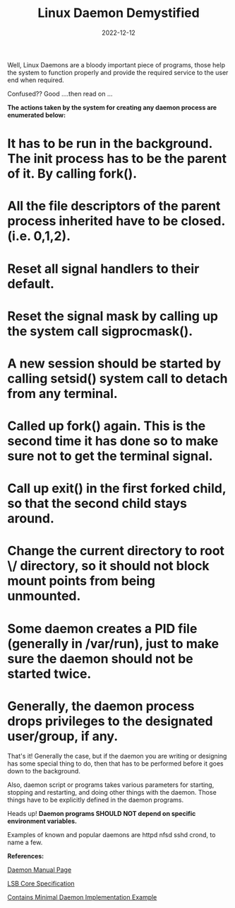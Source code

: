 #+BLOG: Unixbhaskar's Blog
#+POSTID: 1115
#+title: Linux Daemon Demystified
#+date: 2022-12-12
#+tags: Technical


Well, Linux Daemons are a bloody important piece of programs, those help the
system to function properly and provide the required service to the user end
when required.

Confused?? Good ….then read on …

*The actions taken by the system for creating any daemon process are enumerated below:*

* It has to be run in the background. The init process has to be the parent of it. By calling fork().
* All the file descriptors of the parent process inherited have to be closed.(i.e. 0,1,2).
* Reset all signal handlers to their default.
* Reset the signal mask by calling up the system call sigprocmask().
* A new session should be started by calling setsid() system call to detach from any terminal.
* Called up fork() again. This is the second time it has done so to make sure not to get the terminal signal.
* Call up exit() in the first forked child, so that the second child stays around.
* Change the current directory to root \/ directory, so it should not block mount points from being unmounted.
* Some daemon creates a PID file (generally in /var/run), just to make sure the daemon should not be started twice.
* Generally, the daemon process drops privileges to the designated user/group, if any.

That's it! Generally the case, but if the daemon you are writing or designing
has some special thing to do, then that has to be performed before it goes down
to the background.

Also, daemon script or programs takes various parameters for starting, stopping
and restarting, and doing other things with the daemon. Those things have to be
explicitly defined in the daemon programs.

Heads up! *Daemon programs SHOULD NOT depend on specific environment variables.*

Examples of known and popular daemons are httpd nfsd sshd crond, to name a few.



*References:*

[[https://www.commandlinux.com/man-page/man7/daemon.7.html][Daemon Manual Page]]

[[https://refspecs.linuxbase.org/LSB_3.1.1/LSB-Core-generic/LSB-Core-generic/iniscrptact.html][LSB Core Specification]]

[[https://www.makeuseof.com/create-daemons-on-linux/][Contains Minimal Daemon Implementation Example]]
